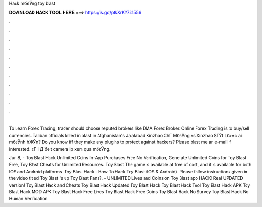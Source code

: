 Hack mбєЎng toy blast



𝐃𝐎𝐖𝐍𝐋𝐎𝐀𝐃 𝐇𝐀𝐂𝐊 𝐓𝐎𝐎𝐋 𝐇𝐄𝐑𝐄 ===> https://is.gd/ptkXrK?731556



.



.



.



.



.



.



.



.



.



.



.



.

To Learn Forex Trading, trader should choose reputed brokers like DMA Forex Broker. Online Forex Trading is to buy/sell currencies. Taliban officials killed in blast in Afghanistan's Jalalabad Xinzhao ChГ MбєЎng vs Xinzhao SГЎt Lб»±c ai mбєЎnh hЖЎn? Do you know iff they make any plugins to protect against hackers? Please blast me an e-mail if interested. cГ i Д'бє·t camera ip xem qua mбєЎng.

Jun 8, - Toy Blast Hack Unlimited Coins In-App Purchases Free No Verification, Generate Unlimited Coins for Toy Blast Free, Toy Blast Cheats for Unlimited Resources. Toy Blast The game is available at free of cost, and it is available for both IOS and Android platforms. Toy Blast Hack - How To Hack Toy Blast (IOS & Android). Please follow instructions given in the video titled Toy Blast 's up Toy Blast Fans?. - UNLIMITED Lives and Coins on Toy Blast app HACK! Real UPDATED version! Toy Blast Hack and Cheats Toy Blast Hack Updated Toy Blast Hack Toy Blast Hack Tool Toy Blast Hack APK Toy Blast Hack MOD APK Toy Blast Hack Free Lives Toy Blast Hack Free Coins Toy Blast Hack No Survey Toy Blast Hack No Human Verification .
